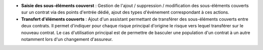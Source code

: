 - **Saisie des sous-éléments couverst** : Gestion de l'ajout / suppression /
  modification des sous-éléments couverts sur un contrat via des points
  d'entrée dédié, ajout des types d'événement correspondant à ces actions.

- **Transfert d'éléments couverts** : Ajout d'un assistant permettant de
  transférer des sous-éléments couverts entre deux contrats. Il permet
  d'indiquer pour chaque risque principal d'origine le risque vers lequel
  transférer sur le nouveau contrat. Le cas d'utilisation principal est de
  permettre de basculer une population d'un contrat à un autre notamment lors
  d'un changement d'assureur.
